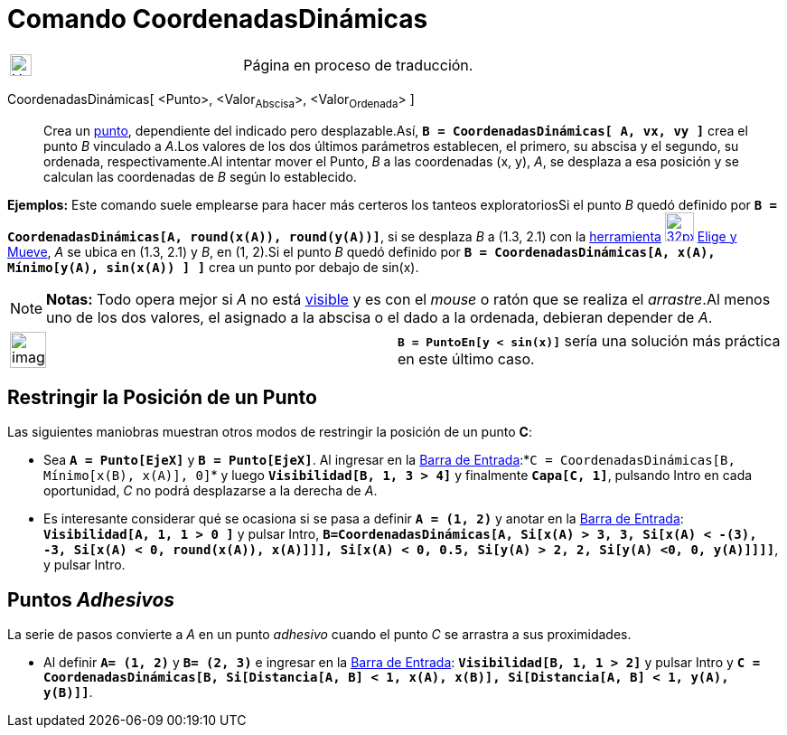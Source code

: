 = Comando CoordenadasDinámicas
:page-en: commands/DynamicCoordinates
ifdef::env-github[:imagesdir: /es/modules/ROOT/assets/images]

[width="100%",cols="50%,50%",]
|===
a|
image:24px-UnderConstruction.png[UnderConstruction.png,width=24,height=24]

|Página en proceso de traducción.
|===

CoordenadasDinámicas[ <Punto>, <Valor~Abscisa~>, <Valor~Ordenada~> ]::
  Crea un xref:/tools/Punto.adoc[punto], dependiente del indicado pero desplazable.Así,
  *`++B = CoordenadasDinámicas[ A, vx, vy ]++`* crea el punto _B_ vinculado a _A_.Los valores de los dos últimos
  parámetros establecen, el primero, su abscisa y el segundo, su ordenada, respectivamente.Al intentar mover el Punto,
  _B_ a las coordenadas (x, y), _A_, se desplaza a esa posición y se calculan las coordenadas de _B_ según lo
  establecido.

[EXAMPLE]
====

*Ejemplos:* Este comando suele emplearse para hacer más certeros los tanteos exploratoriosSi el punto _B_ quedó definido
por *`++B = CoordenadasDinámicas[A, round(x(A)), round(y(A))]++`*, si se desplaza _B_ a (1.3, 2.1) con la
xref:/Desplazamientos.adoc[herramienta] image:32px-Mode_move.svg.png[link=[Herramienta de Elige y
Mueve,width=32,height=32] xref:/tools/Elige_y_Mueve.adoc[Elige y Mueve], _A_ se ubica en (1.3, 2.1) y _B_, en (1, 2).Si
el punto _B_ quedó definido por *`++B = CoordenadasDinámicas[A, x(A), Mínimo[y(A), sin(x(A)) ] ]++`* crea un punto por
debajo de sin(x).

====

[NOTE]
====

*Notas:* Todo opera mejor si _A_ no está xref:/Propiedades.adoc[visible] y es con el _mouse_ o ratón que se realiza el
_arrastre_.Al menos uno de los dos valores, el asignado a la abscisa o el dado a la ordenada, debieran depender de _A_.

====

[width="100%",cols="50%,50%",]
|===
a|
image:Ambox_notice.png[image,width=40,height=40]

|*`++B = PuntoEn[y < sin(x)]++`* sería una solución más práctica en este último caso.
|===

== Restringir la Posición de un Punto

Las siguientes maniobras muestran otros modos de restringir la posición de un punto *C*:

* Sea *`++A = Punto[EjeX]++`* y *`++B = Punto[EjeX]++`*. Al ingresar en la xref:/Barra_de_Entrada.adoc[Barra de
Entrada]:*`++C = CoordenadasDinámicas[B, Mínimo[x(B), x(A)], 0]++`* y luego *`++Visibilidad[B, 1, 3  > 4]++`* y
finalmente *`++Capa[C,  1]++`*, pulsando [.kcode]#Intro# en cada oportunidad, _C_ no podrá desplazarse a la derecha de
_A_.
* Es interesante considerar qué se ocasiona si se pasa a definir *`++A = (1, 2)++`* y anotar en la
xref:/Barra_de_Entrada.adoc[Barra de Entrada]: *`++Visibilidad[A, 1, 1 > 0 ]++`* y pulsar [.kcode]#Intro#,
*`++ B=CoordenadasDinámicas[A, Si[x(A) > 3, 3, Si[x(A) < -(3), -3, Si[x(A) < 0, round(x(A)), x(A)]]], Si[x(A) < 0, 0.5, Si[y(A) > 2, 2, Si[y(A) <0, 0, y(A)]]]]++`*,
y pulsar [.kcode]#Intro#.

== Puntos _Adhesivos_

La serie de pasos convierte a _A_ en un punto _adhesivo_ cuando el punto _C_ se arrastra a sus proximidades.

* Al definir *`++A= (1, 2)++`* y *`++B= (2, 3)++`* e ingresar en la xref:/Barra_de_Entrada.adoc[Barra de Entrada]:
*`++Visibilidad[B, 1, 1 > 2]++`* y pulsar [.kcode]#Intro# y
*`++C = CoordenadasDinámicas[B, Si[Distancia[A, B] < 1, x(A), x(B)], Si[Distancia[A, B] < 1, y(A), y(B)]]++`*.
